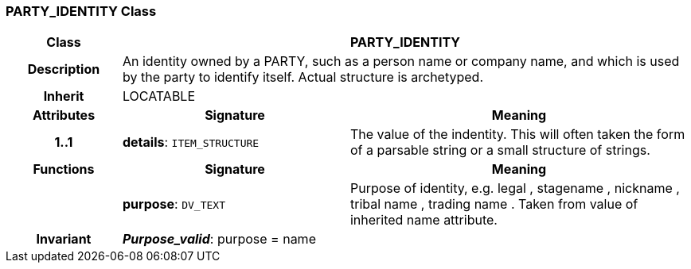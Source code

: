 === PARTY_IDENTITY Class

[cols="^1,2,3"]
|===
h|*Class*
2+^h|*PARTY_IDENTITY*

h|*Description*
2+a|An identity  owned  by a PARTY, such as a person name or company name, and which is used by the party to identify itself. Actual structure is archetyped.

h|*Inherit*
2+|LOCATABLE

h|*Attributes*
^h|*Signature*
^h|*Meaning*

h|*1..1*
|*details*: `ITEM_STRUCTURE`
a|The value of the indentity. This will often taken the form of a parsable string or a small structure of strings.
h|*Functions*
^h|*Signature*
^h|*Meaning*

h|
|*purpose*: `DV_TEXT`
a|Purpose of identity, e.g.  legal ,  stagename ,  nickname ,  tribal name ,  trading name . Taken from value of inherited name attribute.

h|*Invariant*
2+a|*_Purpose_valid_*: purpose = name
|===

